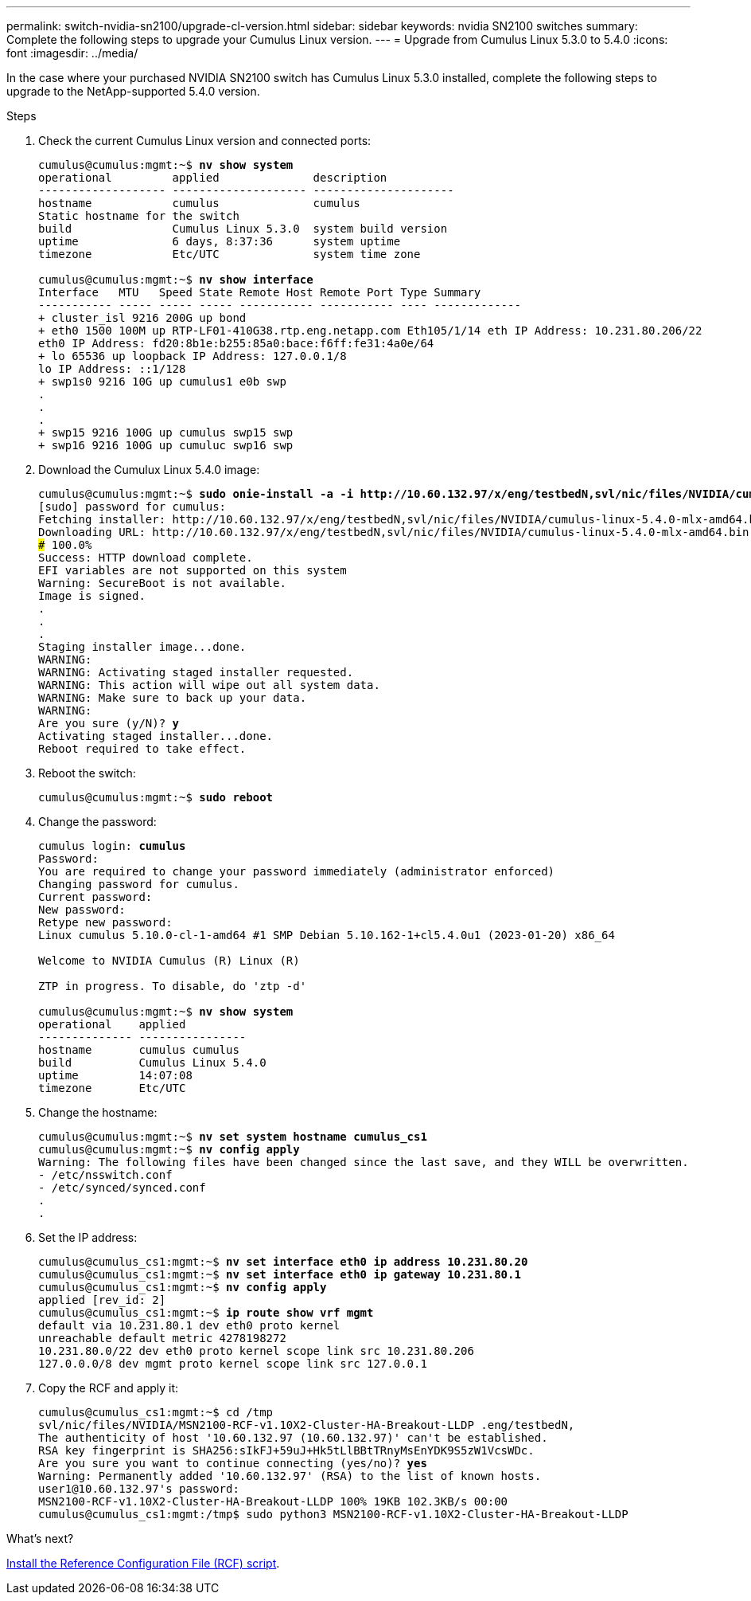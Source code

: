 ---
permalink: switch-nvidia-sn2100/upgrade-cl-version.html
sidebar: sidebar
keywords: nvidia SN2100 switches
summary: Complete the following steps to upgrade your Cumulus Linux version.
---
= Upgrade from Cumulus Linux 5.3.0 to 5.4.0
:icons: font
:imagesdir: ../media/

[.lead]
In the case where your purchased NVIDIA SN2100 switch has Cumulus Linux 5.3.0 installed, complete the following steps to upgrade to the NetApp-supported 5.4.0 version. 

.Steps

. Check the current Cumulus Linux version and connected ports:
+
[subs=+quotes]
----
cumulus@cumulus:mgmt:~$ *nv show system*
operational         applied              description
------------------- -------------------- ---------------------
hostname            cumulus              cumulus
Static hostname for the switch
build               Cumulus Linux 5.3.0  system build version
uptime              6 days, 8:37:36      system uptime
timezone            Etc/UTC              system time zone

cumulus@cumulus:mgmt:~$ *nv show interface*
Interface   MTU   Speed State Remote Host Remote Port Type Summary
----------- ----- ----- ----- ----------- ----------- ---- -------------
+ cluster_isl 9216 200G up bond
+ eth0 1500 100M up RTP-LF01-410G38.rtp.eng.netapp.com Eth105/1/14 eth IP Address: 10.231.80.206/22
eth0 IP Address: fd20:8b1e:b255:85a0:bace:f6ff:fe31:4a0e/64
+ lo 65536 up loopback IP Address: 127.0.0.1/8
lo IP Address: ::1/128
+ swp1s0 9216 10G up cumulus1 e0b swp
.
.
.
+ swp15 9216 100G up cumulus swp15 swp
+ swp16 9216 100G up cumuluc swp16 swp
----

. Download the Cumulux Linux 5.4.0 image:
+
[subs=+quotes]
----
cumulus@cumulus:mgmt:~$ *sudo onie-install -a -i http://10.60.132.97/x/eng/testbedN,svl/nic/files/NVIDIA/cumulus-linux-5.4.0-mlx-amd64.bin/*
[sudo] password for cumulus:
Fetching installer: http://10.60.132.97/x/eng/testbedN,svl/nic/files/NVIDIA/cumulus-linux-5.4.0-mlx-amd64.bin
Downloading URL: http://10.60.132.97/x/eng/testbedN,svl/nic/files/NVIDIA/cumulus-linux-5.4.0-mlx-amd64.bin
######################################################################### 100.0%
Success: HTTP download complete.
EFI variables are not supported on this system
Warning: SecureBoot is not available.
Image is signed.
.
.
.
Staging installer image...done.
WARNING:
WARNING: Activating staged installer requested.
WARNING: This action will wipe out all system data.
WARNING: Make sure to back up your data.
WARNING:
Are you sure (y/N)? *y*
Activating staged installer...done.
Reboot required to take effect.
----

. Reboot the switch: 
+
[subs=+quotes]
----
cumulus@cumulus:mgmt:~$ *sudo reboot*
----

. Change the password:
+
[subs=+quotes]
----
cumulus login: *cumulus*
Password:
You are required to change your password immediately (administrator enforced)
Changing password for cumulus.
Current password:
New password:
Retype new password:
Linux cumulus 5.10.0-cl-1-amd64 #1 SMP Debian 5.10.162-1+cl5.4.0u1 (2023-01-20) x86_64

Welcome to NVIDIA Cumulus (R) Linux (R)

ZTP in progress. To disable, do 'ztp -d'

cumulus@cumulus:mgmt:~$ *nv show system*
operational    applied         
-------------- ----------------
hostname       cumulus cumulus
build          Cumulus Linux 5.4.0
uptime         14:07:08
timezone       Etc/UTC
----

. Change the hostname: 
+
[subs=+quotes]
----
cumulus@cumulus:mgmt:~$ *nv set system hostname cumulus_cs1*
cumulus@cumulus:mgmt:~$ *nv config apply*
Warning: The following files have been changed since the last save, and they WILL be overwritten.
- /etc/nsswitch.conf
- /etc/synced/synced.conf
.
.
----

. Set the IP address:
+
[subs=+quotes]
----
cumulus@cumulus_cs1:mgmt:~$ *nv set interface eth0 ip address 10.231.80.20*
cumulus@cumulus_cs1:mgmt:~$ *nv set interface eth0 ip gateway 10.231.80.1*
cumulus@cumulus_cs1:mgmt:~$ *nv config apply*
applied [rev_id: 2]
cumulus@cumulus_cs1:mgmt:~$ *ip route show vrf mgmt*
default via 10.231.80.1 dev eth0 proto kernel
unreachable default metric 4278198272
10.231.80.0/22 dev eth0 proto kernel scope link src 10.231.80.206
127.0.0.0/8 dev mgmt proto kernel scope link src 127.0.0.1
----

. Copy the RCF and apply it:
+
[subs=+quotes]
----
cumulus@cumulus_cs1:mgmt:~$ cd /tmp
svl/nic/files/NVIDIA/MSN2100-RCF-v1.10X2-Cluster-HA-Breakout-LLDP .eng/testbedN,
The authenticity of host '10.60.132.97 (10.60.132.97)' can't be established.
RSA key fingerprint is SHA256:sIkFJ+59uJ+Hk5tLlBBtTRnyMsEnYDK9S5zW1VcsWDc.
Are you sure you want to continue connecting (yes/no)? *yes*
Warning: Permanently added '10.60.132.97' (RSA) to the list of known hosts.
user1@10.60.132.97's password:
MSN2100-RCF-v1.10X2-Cluster-HA-Breakout-LLDP 100% 19KB 102.3KB/s 00:00
cumulus@cumulus_cs1:mgmt:/tmp$ sudo python3 MSN2100-RCF-v1.10X2-Cluster-HA-Breakout-LLDP
----

.What's next?
link:install-rcf-sn2100-cluster.html[Install the Reference Configuration File (RCF) script].

// New content as part of the LH release of CL 5.4, 2023-APR-17
